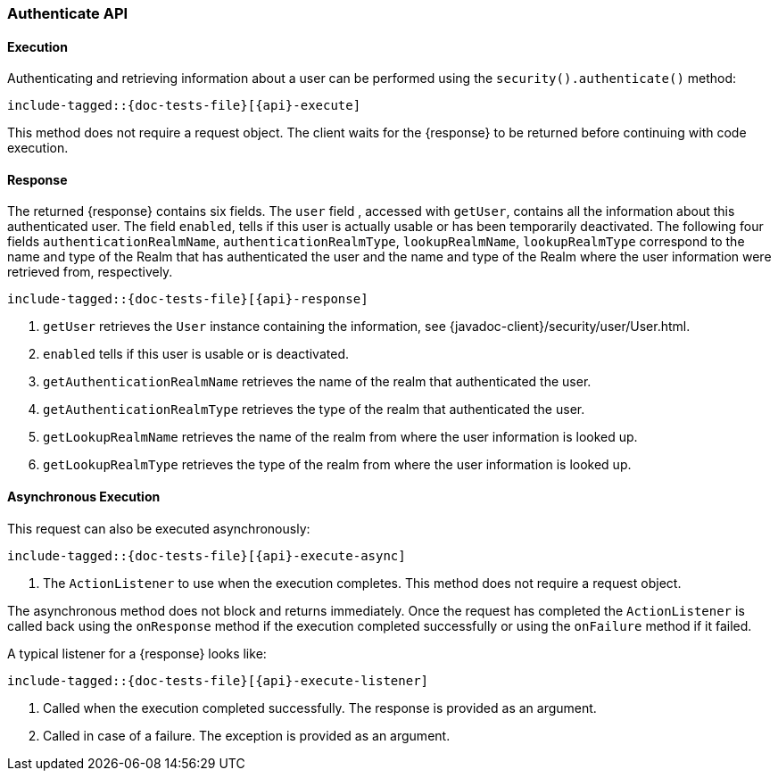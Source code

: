 
--
:api: authenticate
:response: AuthenticateResponse
--

[id="{upid}-{api}"]
=== Authenticate API

[id="{upid}-{api}-sync"]
==== Execution

Authenticating and retrieving information about a user can be performed
using the `security().authenticate()` method:

["source","java",subs="attributes,callouts,macros"]
--------------------------------------------------
include-tagged::{doc-tests-file}[{api}-execute]
--------------------------------------------------

This method does not require a request object. The client waits for the
+{response}+ to be returned before continuing with code execution.

[id="{upid}-{api}-response"]
==== Response

The returned +{response}+ contains six fields. The `user` field
, accessed with `getUser`, contains all the information about this
authenticated user. The field `enabled`, tells if this user is actually
usable or has been temporarily deactivated. The following four fields
`authenticationRealmName`, `authenticationRealmType`, `lookupRealmName`,
`lookupRealmType` correspond to the name and type of the Realm that has
authenticated the user and the name and type of the Realm where the user
information were retrieved from, respectively.

["source","java",subs="attributes,callouts,macros"]
--------------------------------------------------
include-tagged::{doc-tests-file}[{api}-response]
--------------------------------------------------
<1> `getUser` retrieves the `User` instance containing the information,
see {javadoc-client}/security/user/User.html.
<2> `enabled` tells if this user is usable or is deactivated.
<3> `getAuthenticationRealmName` retrieves the name of the realm that authenticated the user.
<4> `getAuthenticationRealmType` retrieves the type of the realm that authenticated the user.
<5> `getLookupRealmName` retrieves the name of the realm from where the user information is looked up.
<6> `getLookupRealmType` retrieves the type of the realm from where the user information is looked up.

[id="{upid}-{api}-async"]
==== Asynchronous Execution

This request can also be executed asynchronously:

["source","java",subs="attributes,callouts,macros"]
--------------------------------------------------
include-tagged::{doc-tests-file}[{api}-execute-async]
--------------------------------------------------
<1> The `ActionListener` to use when the execution completes. This method does
not require a request object.

The asynchronous method does not block and returns immediately. Once the request
has completed the `ActionListener` is called back using the `onResponse` method
if the execution completed successfully or using the `onFailure` method if
it failed.

A typical listener for a +{response}+ looks like:

["source","java",subs="attributes,callouts,macros"]
--------------------------------------------------
include-tagged::{doc-tests-file}[{api}-execute-listener]
--------------------------------------------------
<1> Called when the execution completed successfully. The response is
provided as an argument.
<2> Called in case of a failure. The exception is provided as an argument.

